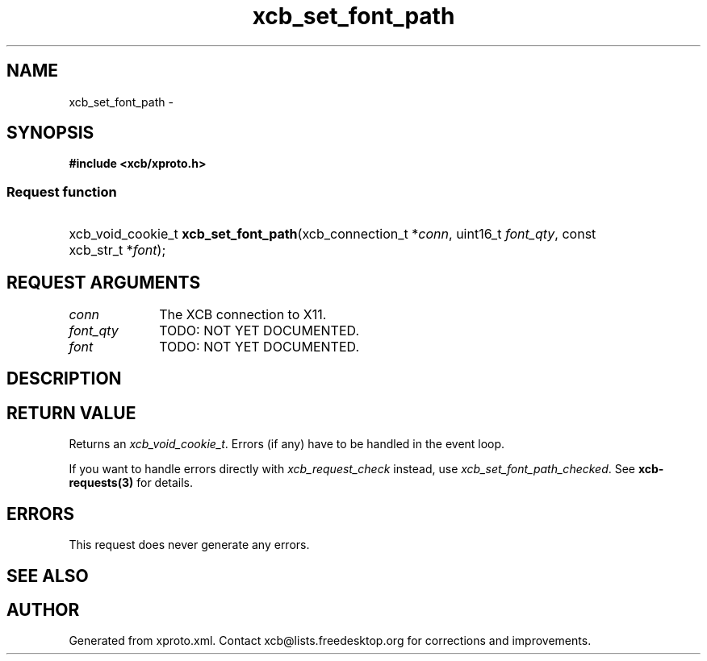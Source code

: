 .TH xcb_set_font_path 3  "libxcb 1.13.1" "X Version 11" "XCB Requests"
.ad l
.SH NAME
xcb_set_font_path \- 
.SH SYNOPSIS
.hy 0
.B #include <xcb/xproto.h>
.SS Request function
.HP
xcb_void_cookie_t \fBxcb_set_font_path\fP(xcb_connection_t\ *\fIconn\fP, uint16_t\ \fIfont_qty\fP, const xcb_str_t\ *\fIfont\fP);
.br
.hy 1
.SH REQUEST ARGUMENTS
.IP \fIconn\fP 1i
The XCB connection to X11.
.IP \fIfont_qty\fP 1i
TODO: NOT YET DOCUMENTED.
.IP \fIfont\fP 1i
TODO: NOT YET DOCUMENTED.
.SH DESCRIPTION
.SH RETURN VALUE
Returns an \fIxcb_void_cookie_t\fP. Errors (if any) have to be handled in the event loop.

If you want to handle errors directly with \fIxcb_request_check\fP instead, use \fIxcb_set_font_path_checked\fP. See \fBxcb-requests(3)\fP for details.
.SH ERRORS
This request does never generate any errors.
.SH SEE ALSO
.SH AUTHOR
Generated from xproto.xml. Contact xcb@lists.freedesktop.org for corrections and improvements.
